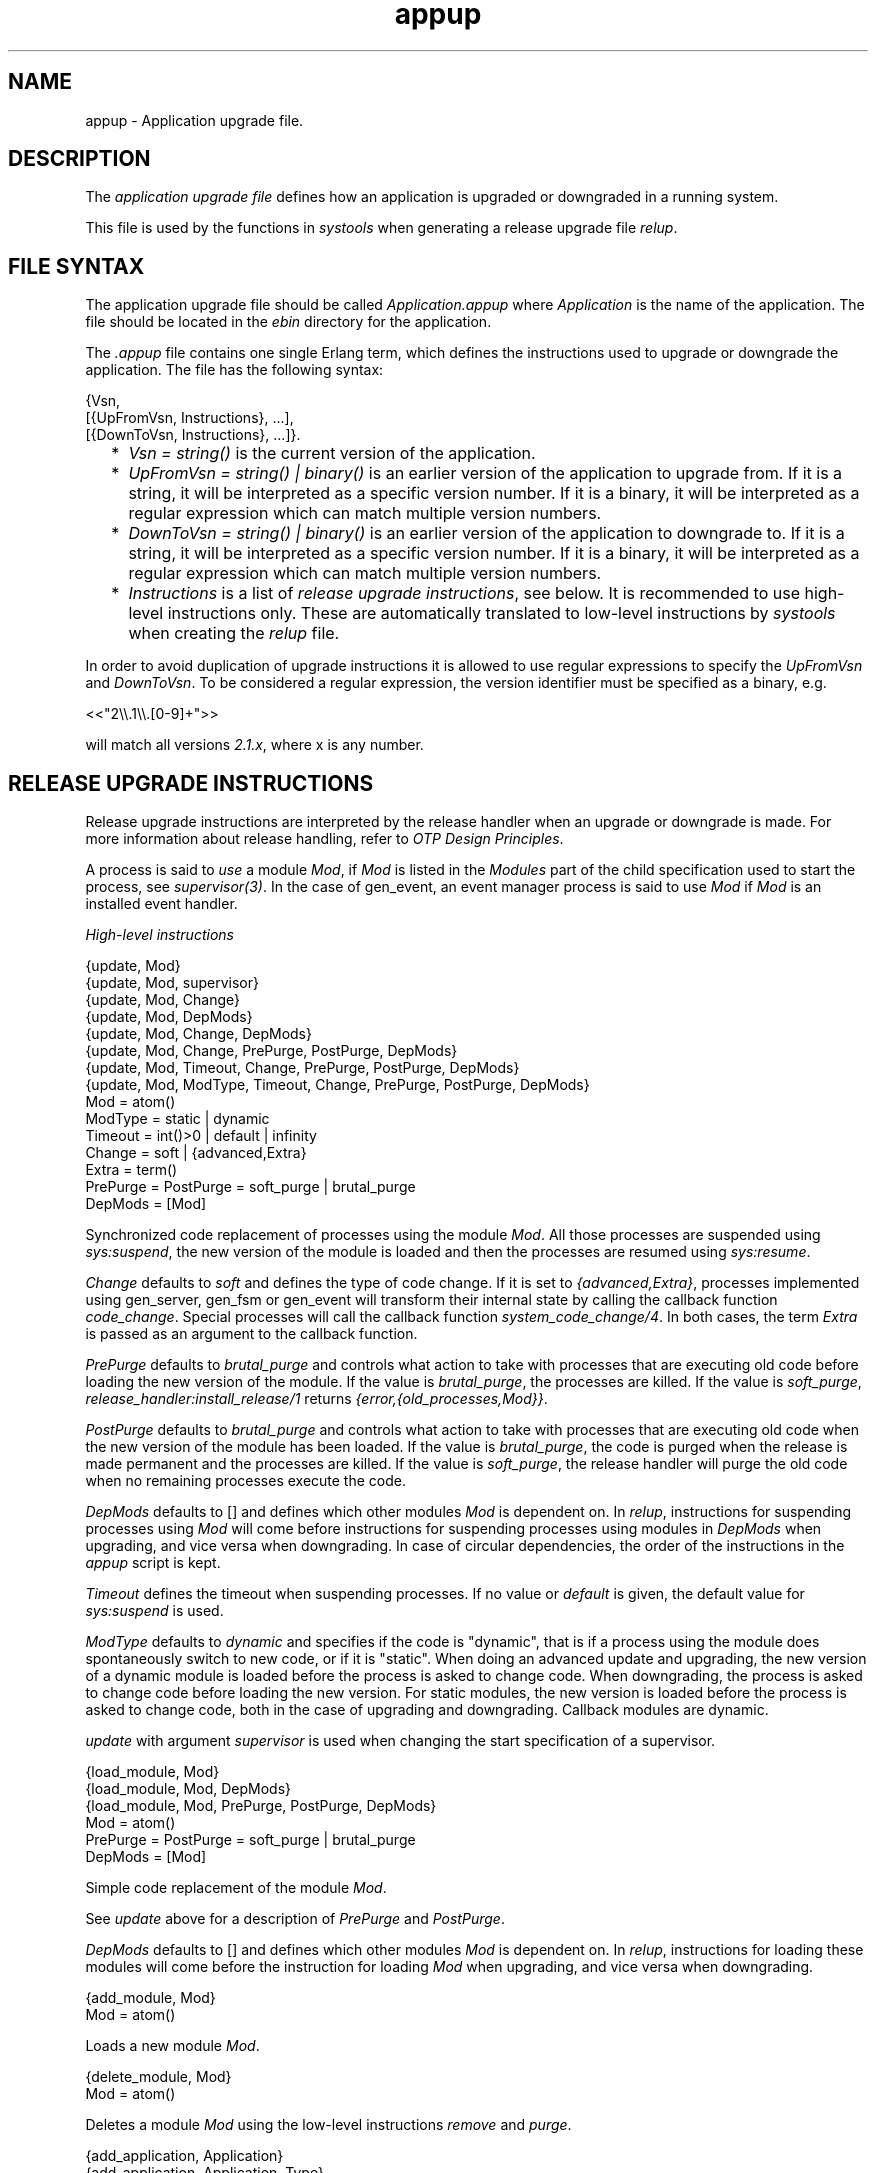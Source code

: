 .TH appup 5 "sasl 2.3.3" "Ericsson AB" "Files"
.SH NAME
appup \- Application upgrade file.
.SH DESCRIPTION
.LP
The \fIapplication upgrade file\fR\& defines how an application is upgraded or downgraded in a running system\&.
.LP
This file is used by the functions in \fIsystools\fR\& when generating a release upgrade file \fIrelup\fR\&\&.
.SH "FILE SYNTAX"

.LP
The application upgrade file should be called \fIApplication\&.appup\fR\& where \fIApplication\fR\& is the name of the application\&. The file should be located in the \fIebin\fR\& directory for the application\&.
.LP
The \fI\&.appup\fR\& file contains one single Erlang term, which defines the instructions used to upgrade or downgrade the application\&. The file has the following syntax:
.LP
.nf

{Vsn,
  [{UpFromVsn, Instructions}, ...],
  [{DownToVsn, Instructions}, ...]}.
    
.fi
.RS 2
.TP 2
*
\fIVsn = string()\fR\& is the current version of the application\&.
.LP
.TP 2
*
\fIUpFromVsn = string() | binary()\fR\& is an earlier version of the application to upgrade from\&. If it is a string, it will be interpreted as a specific version number\&. If it is a binary, it will be interpreted as a regular expression which can match multiple version numbers\&.
.LP
.TP 2
*
\fIDownToVsn = string() | binary()\fR\& is an earlier version of the application to downgrade to\&. If it is a string, it will be interpreted as a specific version number\&. If it is a binary, it will be interpreted as a regular expression which can match multiple version numbers\&.
.LP
.TP 2
*
\fIInstructions\fR\& is a list of \fIrelease upgrade instructions\fR\&, see below\&. It is recommended to use high-level instructions only\&. These are automatically translated to low-level instructions by \fIsystools\fR\& when creating the \fIrelup\fR\& file\&.
.LP
.RE

.LP
In order to avoid duplication of upgrade instructions it is allowed to use regular expressions to specify the \fIUpFromVsn\fR\& and \fIDownToVsn\fR\&\&. To be considered a regular expression, the version identifier must be specified as a binary, e\&.g\&.
.LP
.nf
<<"2\\\\.1\\\\.[0-9]+">>
.fi
.LP
will match all versions \fI2\&.1\&.x\fR\&, where x is any number\&.
.SH "RELEASE UPGRADE INSTRUCTIONS"

.LP
Release upgrade instructions are interpreted by the release handler when an upgrade or downgrade is made\&. For more information about release handling, refer to \fIOTP Design Principles\fR\&\&.
.LP
A process is said to \fIuse\fR\& a module \fIMod\fR\&, if \fIMod\fR\& is listed in the \fIModules\fR\& part of the child specification used to start the process, see \fIsupervisor(3)\fR\&\&. In the case of gen_event, an event manager process is said to use \fIMod\fR\& if \fIMod\fR\& is an installed event handler\&.
.LP
\fIHigh-level instructions\fR\&
.LP
.nf

{update, Mod}
{update, Mod, supervisor}
{update, Mod, Change}
{update, Mod, DepMods}
{update, Mod, Change, DepMods}
{update, Mod, Change, PrePurge, PostPurge, DepMods}
{update, Mod, Timeout, Change, PrePurge, PostPurge, DepMods}
{update, Mod, ModType, Timeout, Change, PrePurge, PostPurge, DepMods}
  Mod = atom()
  ModType = static | dynamic
  Timeout = int()>0 | default | infinity
  Change = soft | {advanced,Extra}
    Extra = term()
  PrePurge = PostPurge = soft_purge | brutal_purge
  DepMods = [Mod]
    
.fi
.LP
Synchronized code replacement of processes using the module \fIMod\fR\&\&. All those processes are suspended using \fIsys:suspend\fR\&, the new version of the module is loaded and then the processes are resumed using \fIsys:resume\fR\&\&.
.LP
\fIChange\fR\& defaults to \fIsoft\fR\& and defines the type of code change\&. If it is set to \fI{advanced,Extra}\fR\&, processes implemented using gen_server, gen_fsm or gen_event will transform their internal state by calling the callback function \fIcode_change\fR\&\&. Special processes will call the callback function \fIsystem_code_change/4\fR\&\&. In both cases, the term \fIExtra\fR\& is passed as an argument to the callback function\&.
.LP
\fIPrePurge\fR\& defaults to \fIbrutal_purge\fR\& and controls what action to take with processes that are executing old code before loading the new version of the module\&. If the value is \fIbrutal_purge\fR\&, the processes are killed\&. If the value is \fIsoft_purge\fR\&, \fIrelease_handler:install_release/1\fR\& returns \fI{error,{old_processes,Mod}}\fR\&\&.
.LP
\fIPostPurge\fR\& defaults to \fIbrutal_purge\fR\& and controls what action to take with processes that are executing old code when the new version of the module has been loaded\&. If the value is \fIbrutal_purge\fR\&, the code is purged when the release is made permanent and the processes are killed\&. If the value is \fIsoft_purge\fR\&, the release handler will purge the old code when no remaining processes execute the code\&.
.LP
\fIDepMods\fR\& defaults to [] and defines which other modules \fIMod\fR\& is dependent on\&. In \fIrelup\fR\&, instructions for suspending processes using \fIMod\fR\& will come before instructions for suspending processes using modules in \fIDepMods\fR\& when upgrading, and vice versa when downgrading\&. In case of circular dependencies, the order of the instructions in the \fIappup\fR\& script is kept\&.
.LP
\fITimeout\fR\& defines the timeout when suspending processes\&. If no value or \fIdefault\fR\& is given, the default value for \fIsys:suspend\fR\& is used\&.
.LP
\fIModType\fR\& defaults to \fIdynamic\fR\& and specifies if the code is "dynamic", that is if a process using the module does spontaneously switch to new code, or if it is "static"\&. When doing an advanced update and upgrading, the new version of a dynamic module is loaded before the process is asked to change code\&. When downgrading, the process is asked to change code before loading the new version\&. For static modules, the new version is loaded before the process is asked to change code, both in the case of upgrading and downgrading\&. Callback modules are dynamic\&.
.LP
\fIupdate\fR\& with argument \fIsupervisor\fR\& is used when changing the start specification of a supervisor\&.
.LP
.nf

{load_module, Mod}
{load_module, Mod, DepMods}
{load_module, Mod, PrePurge, PostPurge, DepMods}
  Mod = atom()
  PrePurge = PostPurge = soft_purge | brutal_purge
  DepMods = [Mod]
    
.fi
.LP
Simple code replacement of the module \fIMod\fR\&\&.
.LP
See \fIupdate\fR\& above for a description of \fIPrePurge\fR\& and \fIPostPurge\fR\&\&.
.LP
\fIDepMods\fR\& defaults to [] and defines which other modules \fIMod\fR\& is dependent on\&. In \fIrelup\fR\&, instructions for loading these modules will come before the instruction for loading \fIMod\fR\& when upgrading, and vice versa when downgrading\&.
.LP
.nf

{add_module, Mod}
  Mod = atom()
    
.fi
.LP
Loads a new module \fIMod\fR\&\&.
.LP
.nf

{delete_module, Mod}
  Mod = atom()
    
.fi
.LP
Deletes a module \fIMod\fR\& using the low-level instructions \fIremove\fR\& and \fIpurge\fR\&\&.
.LP
.nf

{add_application, Application}
{add_application, Application, Type}
  Application = atom()
  Type = permanent | transient | temporary | load | none
    
.fi
.LP
Adding an application means that the modules defined by the \fImodules\fR\& key in the \fI\&.app\fR\& file are loaded using \fIadd_module\fR\&\&.
.LP
\fIType\fR\& defaults to \fIpermanent\fR\& and specifies the start type of the application\&. If \fIType = permanent | transient | temporary\fR\&, the application will be loaded and started in the corresponding way, see \fIapplication(3)\fR\&\&. If \fIType = load\fR\&, the application will only be loaded\&. If \fIType = none\fR\&, the application will be neither loaded nor started, although the code for its modules will be loaded\&.
.LP
.nf

{remove_application, Application}
  Application = atom()
    
.fi
.LP
Removing an application means that the application is stopped, the modules are unloaded using \fIdelete_module\fR\& and then the application specification is unloaded from the application controller\&.
.LP
.nf

{restart_application, Application}
  Application = atom()
    
.fi
.LP
Restarting an application means that the application is stopped and then started again similar to using the instructions \fIremove_application\fR\& and \fIadd_application\fR\& in sequence\&.
.LP
\fILow-level instructions\fR\&
.LP
.nf

{load_object_code, {App, Vsn, [Mod]}}
  App = Mod = atom()
  Vsn = string()
    
.fi
.LP
Reads each \fIMod\fR\& from the directory \fIApp-Vsn/ebin\fR\& as a binary\&. It does not load the modules\&. The instruction should be placed first in the script in order to read all new code from file to make the suspend-load-resume cycle less time consuming\&. After this instruction has been executed, the code server with the new version of \fIApp\fR\&\&.
.LP
.nf

point_of_no_return
    
.fi
.LP
If a crash occurs after this instruction, the system cannot recover and is restarted from the old version of the release\&. The instruction must only occur once in a script\&. It should be placed after all \fIload_object_code\fR\& instructions\&.
.LP
.nf

{load, {Mod, PrePurge, PostPurge}}
  Mod = atom()
  PrePurge = PostPurge = soft_purge | brutal_purge
    
.fi
.LP
Before this instruction occurs, \fIMod\fR\& must have been loaded using \fIload_object_code\fR\&\&. This instruction loads the module\&. \fIPrePurge\fR\& is ignored\&. See the high-level instruction \fIupdate\fR\& for a description of \fIPostPurge\fR\&\&.
.LP
.nf

{remove, {Mod, PrePurge, PostPurge}}
  Mod = atom()
  PrePurge = PostPurge = soft_purge | brutal_purge
    
.fi
.LP
Makes the current version of \fIMod\fR\& old\&. \fIPrePurge\fR\& is ignored\&. See the high-level instruction \fIupdate\fR\& for a description of \fIPostPurge\fR\&\&.
.LP
.nf

{purge, [Mod]}
  Mod = atom()
    
.fi
.LP
Purges each module \fIMod\fR\&, that is removes the old code\&. Note that any process executing purged code is killed\&.
.LP
.nf

{suspend, [Mod | {Mod, Timeout}]}
  Mod = atom()
  Timeout = int()>0 | default | infinity
    
.fi
.LP
Tries to suspend all processes using a module \fIMod\fR\&\&. If a process does not respond, it is ignored\&. This may cause the process to die, either because it crashes when it spontaneously switches to new code, or as a result of a purge operation\&. If no \fITimeout\fR\& is specified or \fIdefault\fR\& is given, the default value for \fIsys:suspend\fR\& is used\&.
.LP
.nf

{resume, [Mod]}
  Mod = atom()
    
.fi
.LP
Resumes all suspended processes using a module \fIMod\fR\&\&.
.LP
.nf

{code_change, [{Mod, Extra}]}
{code_change, Mode, [{Mod, Extra}]}
  Mod = atom()
  Mode = up | down
  Extra = term()
    
.fi
.LP
\fIMode\fR\& defaults to \fIup\fR\& and specifies if it is an upgrade or downgrade\&.
.LP
This instruction sends a \fIcode_change\fR\& system message to all processes using a module \fIMod\fR\& by calling the function \fIsys:change_code\fR\&, passing the term \fIExtra\fR\& as argument\&.
.LP
.nf

{stop, [Mod]}
  Mod = atom()
    
.fi
.LP
Stops all processes using a module \fIMod\fR\& by calling \fIsupervisor:terminate_child/2\fR\&\&. The instruction is useful when the simplest way to change code is to stop and restart the processes which run the code\&.
.LP
.nf

{start, [Mod]}
  Mod = atom()
    
.fi
.LP
Starts all stopped processes using a module \fIMod\fR\& by calling \fIsupervisor:restart_child/2\fR\&\&.
.LP
.nf

{sync_nodes, Id, [Node]}
{sync_nodes, Id, {M, F, A}}
  Id = term()
  Node = node()
  M = F = atom()
  A = [term()]
    
.fi
.LP
\fIapply(M, F, A)\fR\& must return a list of nodes\&.
.LP
The instruction synchronizes the release installation with other nodes\&. Each \fINode\fR\& must evaluate this command, with the same \fIId\fR\&\&. The local node waits for all other nodes to evaluate the instruction before execution continues\&. In case a node goes down, it is considered to be an unrecoverable error, and the local node is restarted from the old release\&. There is no timeout for this instruction, which means that it may hang forever\&.
.LP
.nf

{apply, {M, F, A}}
  M = F = atom()
  A = [term()]
    
.fi
.LP
Evaluates \fIapply(M, F, A)\fR\&\&. If the instruction appears before the \fIpoint_of_no_return\fR\& instruction, a failure is caught\&. \fIrelease_handler:install_release/1\fR\& then returns \fI{error,{\&'EXIT\&',Reason}}\fR\&, unless \fI{error,Error}\fR\& is thrown or returned\&. Then it returns \fI{error,Error}\fR\&\&.
.LP
If the instruction appears after the \fIpoint_of_no_return\fR\& instruction, and the function call fails, the system is restarted\&.
.LP
.nf

restart_new_emulator
    
.fi
.LP
This instruction is used when erts, kernel, stdlib or sasl is upgraded\&. It shuts down the current emulator and starts a new one\&. All processes are terminated gracefully, and the new version of erts, kernel, stdlib and sasl are used when the emulator restarts\&. Only one \fIrestart_new_emulator\fR\& instruction is allowed in the relup, and it shall be placed first\&. \fBsystools:make_relup3,4\fR\& will ensure this when the relup is generated\&. The rest of the relup script is executed after the restart as a part of the boot script\&.
.LP
An info report will be written when the upgrade is completed\&. To programatically find out if the upgrade is complete, call \fB release_handler:which_releases\fR\& and check if the expected release has status \fIcurrent\fR\&\&.
.LP
The new release must still be made permanent after the upgrade is completed\&. Otherwise, the old emulator is started in case of an emulator restart\&.
.LP
.nf

restart_emulator
    
.fi
.LP
This instruction is similar to \fIrestart_new_emulator\fR\&, except it shall be placed at the end of the relup script\&. It is not related to an upgrade of the emulator or the core applications, but can be used by any application when a complete reboot of the system is reqiured\&. When generating the relup, \fBsystools:make_relup/3,4\fR\& ensures that there is only one \fIrestart_emulator\fR\& instruction and that it is the last instruction of the relup\&.
.SH "SEE ALSO"

.LP
\fBrelup(4)\fR\&, \fBrelease_handler(3)\fR\&, supervisor(3), \fBsystools(3)\fR\&